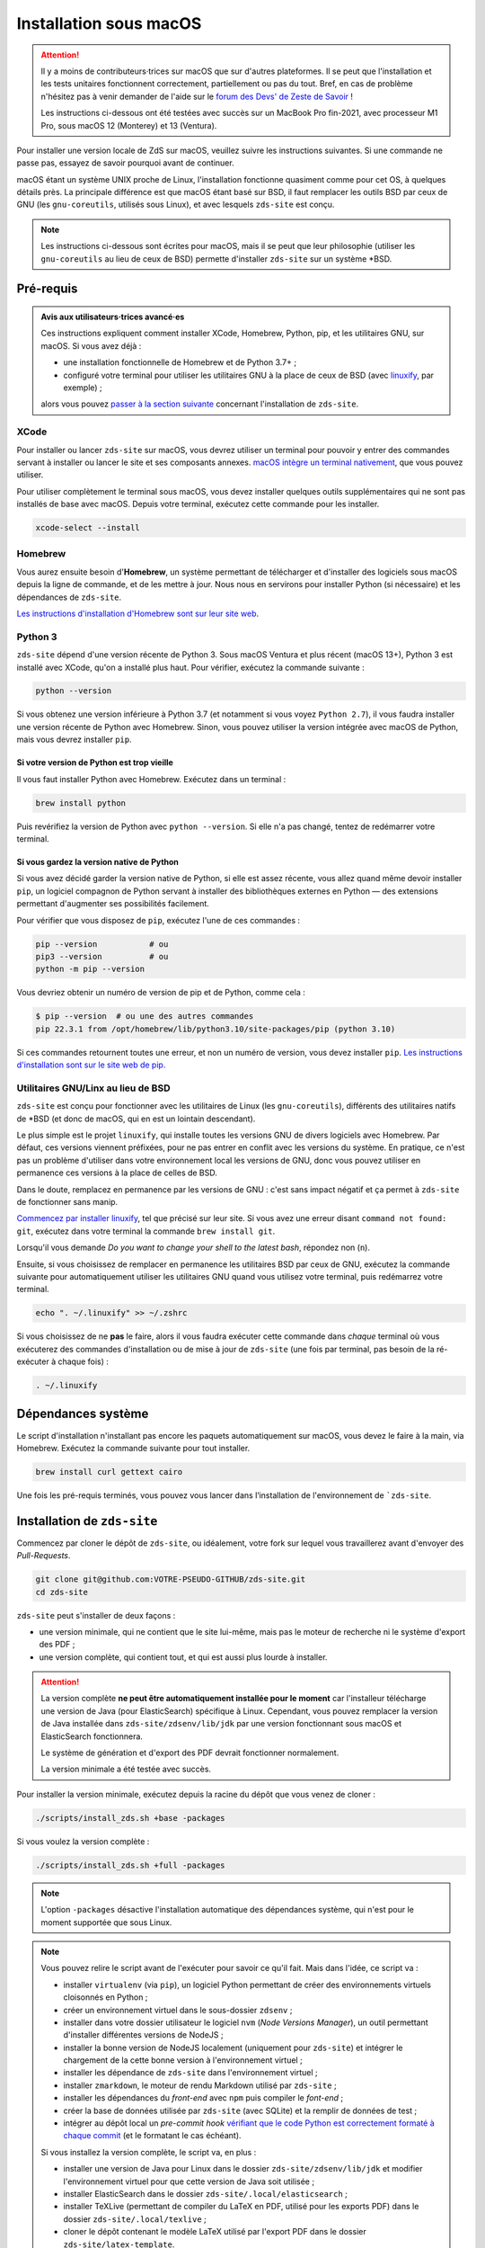 =======================
Installation sous macOS
=======================

.. Attention::

  Il y a moins  de contributeurs·trices sur macOS que sur d'autres plateformes.
  Il se peut que l'installation et les tests unitaires fonctionnent correctement,
  partiellement ou pas du tout. Bref, en cas de problème n'hésitez pas à venir
  demander de l'aide sur le `forum des Devs' de Zeste de Savoir
  <https://zestedesavoir.com/forums/communaute/dev-zone/>`_ !

  Les instructions ci-dessous ont été testées avec succès sur un MacBook Pro
  fin-2021, avec processeur M1 Pro, sous macOS 12 (Monterey) et 13 (Ventura).

Pour installer une version locale de ZdS sur macOS, veuillez suivre les
instructions suivantes. Si une commande ne passe pas, essayez de savoir pourquoi
avant de continuer.

macOS étant un système UNIX proche de Linux, l'installation fonctionne quasiment
comme pour cet OS, à quelques détails près. La principale différence est que
macOS étant basé sur BSD, il faut remplacer les outils BSD par ceux de GNU (les
``gnu-coreutils``, utilisés sous Linux), et avec lesquels ``zds-site`` est conçu.

.. note::

  Les instructions ci-dessous sont écrites pour macOS, mais il se peut que leur
  philosophie (utiliser les ``gnu-coreutils`` au lieu de ceux de BSD) permette
  d'installer ``zds-site`` sur un système \*BSD.


Pré-requis
==========

.. admonition:: Avis aux utilisateurs·trices avancé·es

  Ces instructions expliquent comment installer XCode, Homebrew, Python, pip, et
  les utilitaires GNU, sur macOS. Si vous avez déjà :

  - une installation fonctionnelle de Homebrew et de Python 3.7+ ;
  - configuré votre terminal pour utiliser les utilitaires GNU à la place de
    ceux de BSD (avec `linuxify <https://github.com/darksonic37/linuxify#install>`_,
    par exemple) ;

  alors vous pouvez `passer à la section suivante <#dependances-systeme>`_
  concernant l'installation de ``zds-site``.

XCode
-----

Pour installer ou lancer ``zds-site`` sur macOS, vous devrez utiliser un
terminal pour pouvoir y entrer des commandes servant à installer ou lancer
le site et ses composants annexes. `macOS intègre un terminal nativement
<https://support.apple.com/fr-fr/guide/terminal/apd5265185d-f365-44cb-8b09-71a064a42125/mac>`_,
que vous pouvez utiliser.

Pour utiliser complètement le terminal sous macOS, vous devez installer quelques
outils supplémentaires qui ne sont pas installés de base avec macOS. Depuis
votre terminal, exécutez cette commande pour les installer.

.. sourcecode:: bash

  xcode-select --install

Homebrew
--------

Vous aurez ensuite besoin d'**Homebrew**, un système permettant de télécharger et
d'installer des logiciels sous macOS depuis la ligne de commande, et de les
mettre à jour. Nous nous en servirons pour installer Python (si nécessaire) et
les dépendances de ``zds-site``.

`Les instructions d'installation d'Homebrew sont sur leur site web <http://brew.sh/>`_.

Python 3
--------

``zds-site`` dépend d'une version récente de Python 3. Sous macOS Ventura et plus
récent (macOS 13+), Python 3 est installé avec XCode, qu'on a installé plus haut.
Pour vérifier, exécutez la commande suivante :

.. sourcecode:: bash

  python --version

Si vous obtenez une version inférieure à Python 3.7 (et notamment si vous voyez
``Python 2.7``), il vous faudra installer une version récente de Python avec
Homebrew. Sinon, vous pouvez utiliser la version intégrée avec macOS de Python,
mais vous devrez installer ``pip``.

Si votre version de Python est trop vieille
^^^^^^^^^^^^^^^^^^^^^^^^^^^^^^^^^^^^^^^^^^^

Il vous faut installer Python avec Homebrew. Exécutez dans un terminal :

.. sourcecode:: bash

  brew install python

Puis revérifiez la version de Python avec ``python --version``. Si elle n'a pas
changé, tentez de redémarrer votre terminal.

Si vous gardez la version native de Python
^^^^^^^^^^^^^^^^^^^^^^^^^^^^^^^^^^^^^^^^^^

Si vous avez décidé garder la version native de Python, si elle est assez récente,
vous allez quand même devoir installer ``pip``, un logiciel compagnon de Python
servant à installer des bibliothèques externes en Python — des extensions
permettant d'augmenter ses possibilités facilement.

Pour vérifier que vous disposez de ``pip``, exécutez l'une de ces commandes :

.. sourcecode:: bash

  pip --version           # ou
  pip3 --version          # ou
  python -m pip --version

Vous devriez obtenir un numéro de version de pip et de Python, comme cela :

.. sourcecode:: bash

  $ pip --version  # ou une des autres commandes
  pip 22.3.1 from /opt/homebrew/lib/python3.10/site-packages/pip (python 3.10)

Si ces commandes retournent toutes une erreur, et non un numéro de version,
vous devez installer ``pip``. `Les instructions d'installation sont sur le site
web de pip. <https://pip.pypa.io/en/stable/installation/>`_

Utilitaires GNU/Linx au lieu de BSD
-----------------------------------

``zds-site`` est conçu pour fonctionner avec les utilitaires de Linux (les
``gnu-coreutils``), différents des utilitaires natifs de \*BSD (et donc de macOS,
qui en est un lointain descendant).

Le plus simple est le projet ``linuxify``, qui installe toutes les versions GNU
de divers logiciels avec Homebrew. Par défaut, ces versions viennent préfixées,
pour ne pas entrer en conflit avec les versions du système. En pratique, ce n'est
pas un problème d'utiliser dans votre environnement local les versions de GNU,
donc vous pouvez utiliser en permanence ces versions à la place de celles de BSD.

Dans le doute, remplacez en permanence par les versions de GNU : c'est sans impact
négatif et ça permet à ``zds-site`` de fonctionner sans manip.

`Commencez par installer linuxify <https://github.com/darksonic37/linuxify#install>`_,
tel que précisé sur leur site. Si vous avez une erreur disant ``command not found: git``,
exécutez dans votre terminal la commande ``brew install git``.

Lorsqu'il vous demande *Do you want to change your shell to the latest bash*,
répondez non (``n``).

Ensuite, si vous choisissez de remplacer en permanence les utilitaires BSD par
ceux de GNU, exécutez la commande suivante pour automatiquement utiliser les
utilitaires GNU quand vous utilisez votre terminal, puis redémarrez votre terminal.

.. sourcecode:: bash

  echo ". ~/.linuxify" >> ~/.zshrc

Si vous choisissez de ne **pas** le faire, alors il vous faudra exécuter cette
commande dans *chaque* terminal où vous exécuterez des commandes d'installation
ou de mise à jour de ``zds-site`` (une fois par terminal, pas besoin de la
ré-exécuter à chaque fois) :

.. sourcecode:: bash

  . ~/.linuxify


Dépendances système
===================

Le script d'installation n'installant pas encore les paquets automatiquement sur
macOS, vous devez le faire à la main, via Homebrew. Exécutez la commande
suivante pour tout installer.

.. sourcecode:: bash

  brew install curl gettext cairo


Une fois les pré-requis terminés, vous pouvez vous lancer dans l‘installation
de l'environnement de ```zds-site``.


Installation de ``zds-site``
============================

Commencez par cloner le dépôt de ``zds-site``, ou idéalement, votre fork sur
lequel vous travaillerez avant d'envoyer des *Pull-Requests*.

.. sourcecode:: bash

  git clone git@github.com:VOTRE-PSEUDO-GITHUB/zds-site.git
  cd zds-site

``zds-site`` peut s'installer de deux façons :

- une version minimale, qui ne contient que le site lui-même, mais pas le moteur
  de recherche ni le système d'export des PDF ;
- une version complète, qui contient tout, et qui est aussi plus lourde à
  installer.

.. Attention::

  La version complète **ne peut être automatiquement installée pour le moment**
  car l'installeur télécharge une version de Java (pour ElasticSearch) spécifique
  à Linux. Cependant, vous pouvez remplacer la version de Java installée dans
  ``zds-site/zdsenv/lib/jdk`` par une version fonctionnant sous macOS et ElasticSearch
  fonctionnera.

  Le système de génération et d'export des PDF devrait fonctionner normalement.

  La version minimale a été testée avec succès.

.. seealso::

  - `Installation d'Elasticsearch <extra-install-es.html>`_ ;
  - `installation de LaTeX <extra-install-latex.html>`_.

Pour installer la version minimale, exécutez depuis la racine du dépôt que vous
venez de cloner :

.. sourcecode:: bash

  ./scripts/install_zds.sh +base -packages

Si vous voulez la version complète :

.. sourcecode:: bash

  ./scripts/install_zds.sh +full -packages

.. note::

  L'option ``-packages`` désactive l'installation automatique des dépendances
  système, qui n'est pour le moment supportée que sous Linux.

.. note::

  Vous pouvez relire le script avant de l'exécuter pour savoir ce qu'il fait.
  Mais dans l'idée, ce script va :

  - installer ``virtualenv`` (via ``pip``), un logiciel Python permettant de
    créer des environnements virtuels cloisonnés en Python ;
  - créer un environnement virtuel dans le sous-dossier ``zdsenv`` ;
  - installer dans votre dossier utilisateur le logiciel ``nvm`` (*Node Versions
    Manager*), un outil permettant d'installer différentes versions de NodeJS ;
  - installer la bonne version de NodeJS localement (uniquement pour ``zds-site``)
    et intégrer le chargement de la cette bonne version à l'environnement virtuel ;
  - installer les dépendance de ``zds-site`` dans l'environnement virtuel ;
  - installer ``zmarkdown``, le moteur de rendu Markdown utilisé par ``zds-site`` ;
  - installer les dépendances du *front-end* avec ``npm`` puis compiler le
    *font-end* ;
  - créer la base de données utilisée par ``zds-site`` (avec SQLite) et la
    remplir de données de test ;
  - intégrer au dépôt local un *pre-commit hook* `vérifiant que le code Python
    est correctement formaté à chaque commit <../utils/git-pre-hook.html>`_
    (et le formatant le cas échéant).

  Si vous installez la version complète, le script va, en plus :

  - installer une version de Java pour Linux dans le dossier ``zds-site/zdsenv/lib/jdk``
    et modifier l'environnement virtuel pour que cette version de Java soit utilisée ;
  - installer ElasticSearch dans le dossier ``zds-site/.local/elasticsearch`` ;
  - installer TeXLive (permettant de compiler du LaTeX en PDF, utilisé pour les
    exports PDF) dans le dossier ``zds-site/.local/texlive`` ;
  - cloner le dépôt contenant le modèle LaTeX utilisé par l'export PDF dans le
    dossier ``zds-site/latex-template``.


Lancement de ``zds-site``
=========================

Une fois dans votre environnement python et toutes les dépendances installées,
lançons ZdS.

Il faut d'abord lancer ``zmarkdown``, le moteur de rendu Markdown utilisé par
Zeste de Savoir. Ce moteur fonctionne sur un modèle client-serveur : ``zds-site``
envoie une requête HTTP (en local) pour obtenir le rendu d'un document Markdown
en HTML, ePub, ou LaTeX. Il faut donc démarrer le serveur ``zmarkdown`` en
arrière-plan.

Ensuite, on démarre ``zds-site``.

.. sourcecode:: bash

  # Depuis la racine du dépôt zds-site
  make zmd-start
  make run

Le démarrage de ``zds-site`` entraîne celui du *backend* Python dans un mode
optimisé pour le développement. Notamment, le cache est totalement désactivé
et des outils de débogage rendent disponible plein d'informations sur chaque
page, les données techniques envoyées (paramètres de templates, …) et les
requêtes SQL envoyées. Ces outils sont pratiques mais ils peuvent être lourds.
Si vous avez une petite machine et que vous voulez une version plus légère,
mais sans tous ces conforts de développement, vous pouvez démarrer une version
plus légère de ``zds-site`` ainsi.

.. sourcecode:: bash

  make run-fast

Ces deux façons de lancer ``zds-site`` lancent aussi la compilation automatique
à la moindre modification des fichiers du *front-end* (SCSS, JS, etc.). Si vous
voulez également désactiver cela, car vous ne travaillez pas sur le *front-end*
et/ou que vous voulez une version plus légère du site, vous pouvez ne lancer que
le *back-end* :

.. sourcecode:: bash

  make run-back       # ou (cf. plus haut)
  make run-back-fast

Pour lister toutes les options disponibles, exécutez simplement, sans argument :

.. sourcecode:: bash

  make

Données de test
===============

L'installeur a créé pour nous le `jeu de données utile au développement
<../utils/fixture_loaders.html>`_. Si pour une raison ou pour une autre, vous
voulez repartir de zéro en écrasant toutes les données de votre installation
locale, vous pouvez le faire.

.. warning::

  Cette commande **supprime totalement votre base de données, ainsi que tous les
  contenus que vous avez pu créer, sur votre instance locale**, puis recréé des
  données de test aléatoires à partir de zéro.

  **Il n'est pas possible d'annuler cette opération.**

.. sourcecode:: bash

    make new-db

Mettre à jour votre instance locale
===================================

Pour rapidement mettre votre instance locale à jour, par exemple pour tester une
*Pull-Request* ou si vous vous êtes mis à jour depuis le dépôt principal, lancez :

.. sourcecode:: bash

  make update

Cette commande va mettre à jour le *back-end* et le *front-end*, puis migrer la
base de données (si nécessaire) et recompiler le *front-end*.
